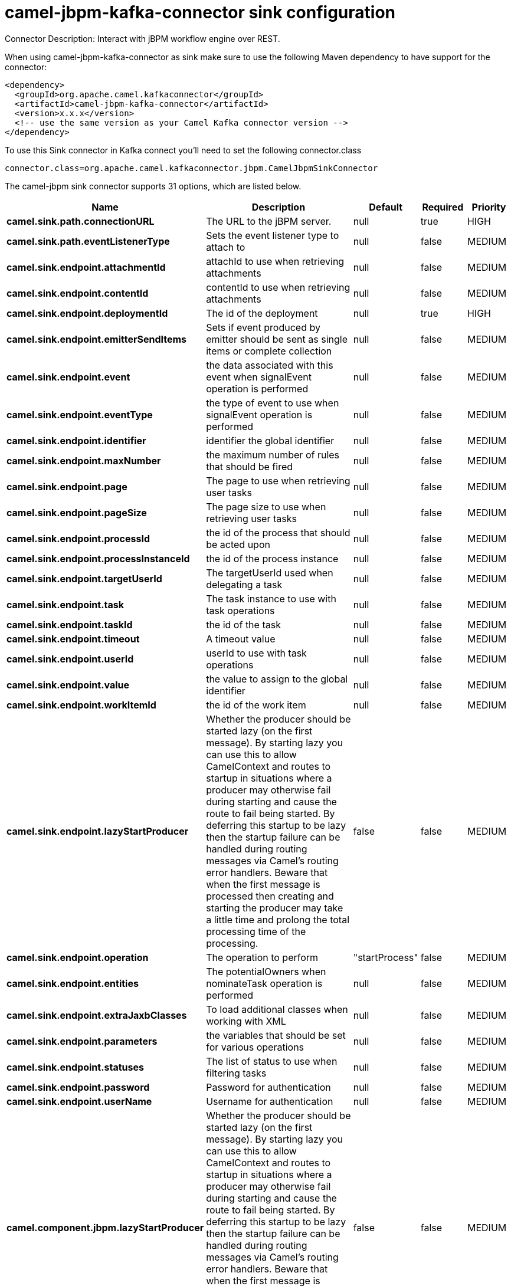 // kafka-connector options: START
[[camel-jbpm-kafka-connector-sink]]
= camel-jbpm-kafka-connector sink configuration

Connector Description: Interact with jBPM workflow engine over REST.

When using camel-jbpm-kafka-connector as sink make sure to use the following Maven dependency to have support for the connector:

[source,xml]
----
<dependency>
  <groupId>org.apache.camel.kafkaconnector</groupId>
  <artifactId>camel-jbpm-kafka-connector</artifactId>
  <version>x.x.x</version>
  <!-- use the same version as your Camel Kafka connector version -->
</dependency>
----

To use this Sink connector in Kafka connect you'll need to set the following connector.class

[source,java]
----
connector.class=org.apache.camel.kafkaconnector.jbpm.CamelJbpmSinkConnector
----


The camel-jbpm sink connector supports 31 options, which are listed below.



[width="100%",cols="2,5,^1,1,1",options="header"]
|===
| Name | Description | Default | Required | Priority
| *camel.sink.path.connectionURL* | The URL to the jBPM server. | null | true | HIGH
| *camel.sink.path.eventListenerType* | Sets the event listener type to attach to | null | false | MEDIUM
| *camel.sink.endpoint.attachmentId* | attachId to use when retrieving attachments | null | false | MEDIUM
| *camel.sink.endpoint.contentId* | contentId to use when retrieving attachments | null | false | MEDIUM
| *camel.sink.endpoint.deploymentId* | The id of the deployment | null | true | HIGH
| *camel.sink.endpoint.emitterSendItems* | Sets if event produced by emitter should be sent as single items or complete collection | null | false | MEDIUM
| *camel.sink.endpoint.event* | the data associated with this event when signalEvent operation is performed | null | false | MEDIUM
| *camel.sink.endpoint.eventType* | the type of event to use when signalEvent operation is performed | null | false | MEDIUM
| *camel.sink.endpoint.identifier* | identifier the global identifier | null | false | MEDIUM
| *camel.sink.endpoint.maxNumber* | the maximum number of rules that should be fired | null | false | MEDIUM
| *camel.sink.endpoint.page* | The page to use when retrieving user tasks | null | false | MEDIUM
| *camel.sink.endpoint.pageSize* | The page size to use when retrieving user tasks | null | false | MEDIUM
| *camel.sink.endpoint.processId* | the id of the process that should be acted upon | null | false | MEDIUM
| *camel.sink.endpoint.processInstanceId* | the id of the process instance | null | false | MEDIUM
| *camel.sink.endpoint.targetUserId* | The targetUserId used when delegating a task | null | false | MEDIUM
| *camel.sink.endpoint.task* | The task instance to use with task operations | null | false | MEDIUM
| *camel.sink.endpoint.taskId* | the id of the task | null | false | MEDIUM
| *camel.sink.endpoint.timeout* | A timeout value | null | false | MEDIUM
| *camel.sink.endpoint.userId* | userId to use with task operations | null | false | MEDIUM
| *camel.sink.endpoint.value* | the value to assign to the global identifier | null | false | MEDIUM
| *camel.sink.endpoint.workItemId* | the id of the work item | null | false | MEDIUM
| *camel.sink.endpoint.lazyStartProducer* | Whether the producer should be started lazy (on the first message). By starting lazy you can use this to allow CamelContext and routes to startup in situations where a producer may otherwise fail during starting and cause the route to fail being started. By deferring this startup to be lazy then the startup failure can be handled during routing messages via Camel's routing error handlers. Beware that when the first message is processed then creating and starting the producer may take a little time and prolong the total processing time of the processing. | false | false | MEDIUM
| *camel.sink.endpoint.operation* | The operation to perform | "startProcess" | false | MEDIUM
| *camel.sink.endpoint.entities* | The potentialOwners when nominateTask operation is performed | null | false | MEDIUM
| *camel.sink.endpoint.extraJaxbClasses* | To load additional classes when working with XML | null | false | MEDIUM
| *camel.sink.endpoint.parameters* | the variables that should be set for various operations | null | false | MEDIUM
| *camel.sink.endpoint.statuses* | The list of status to use when filtering tasks | null | false | MEDIUM
| *camel.sink.endpoint.password* | Password for authentication | null | false | MEDIUM
| *camel.sink.endpoint.userName* | Username for authentication | null | false | MEDIUM
| *camel.component.jbpm.lazyStartProducer* | Whether the producer should be started lazy (on the first message). By starting lazy you can use this to allow CamelContext and routes to startup in situations where a producer may otherwise fail during starting and cause the route to fail being started. By deferring this startup to be lazy then the startup failure can be handled during routing messages via Camel's routing error handlers. Beware that when the first message is processed then creating and starting the producer may take a little time and prolong the total processing time of the processing. | false | false | MEDIUM
| *camel.component.jbpm.autowiredEnabled* | Whether autowiring is enabled. This is used for automatic autowiring options (the option must be marked as autowired) by looking up in the registry to find if there is a single instance of matching type, which then gets configured on the component. This can be used for automatic configuring JDBC data sources, JMS connection factories, AWS Clients, etc. | true | false | MEDIUM
|===



The camel-jbpm sink connector has no converters out of the box.





The camel-jbpm sink connector has no transforms out of the box.





The camel-jbpm sink connector has no aggregation strategies out of the box.




// kafka-connector options: END
